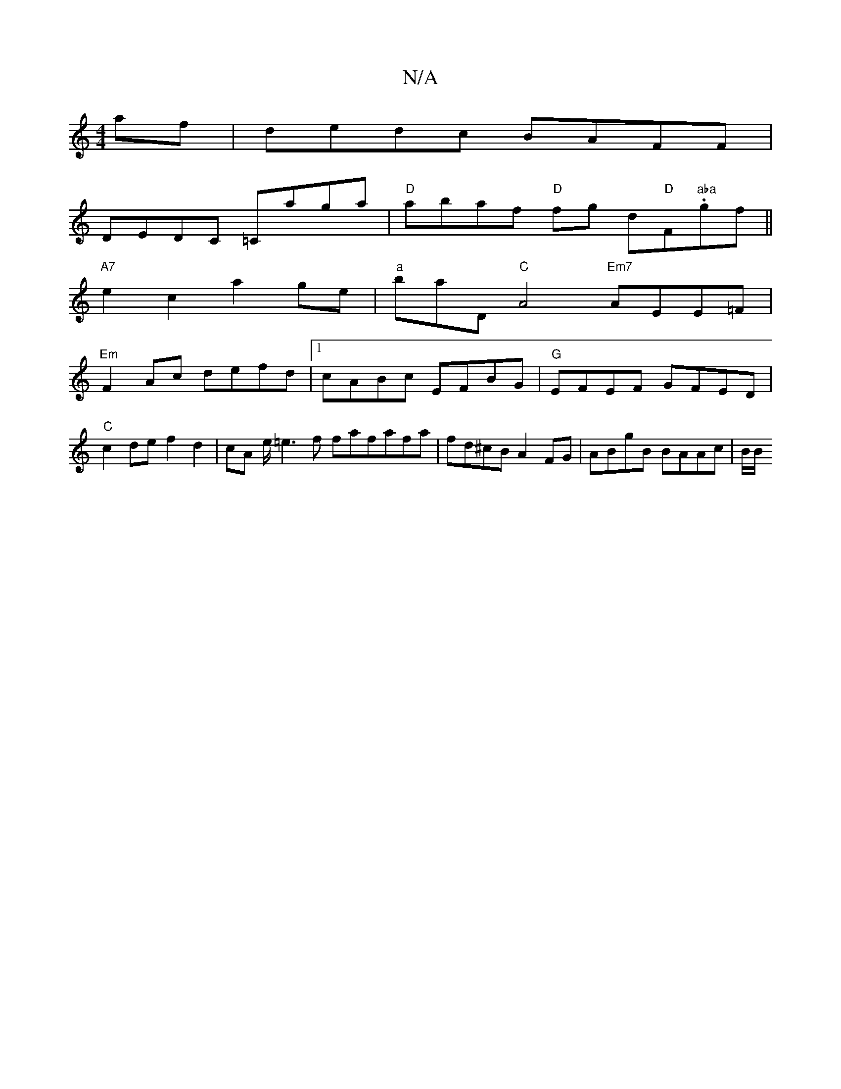 X:1
T:N/A
M:4/4
R:N/A
K:Cmajor
af|dedc BAFF|
DEDC =Caga|"D"abaf "D" fg d"D"F#"aba".gf||
"A7"e2 c2 a2 ge|"a"baD"C"A4 "Em7"AEE=F|
"Em"F2Ac defd |1 cABc EFBG|"G"EFEF GFED | "C"c2de f2d2 | cA e/=e3 f fafafa|fd^cB A2 FG|ABgB BAAc|(3B/B/